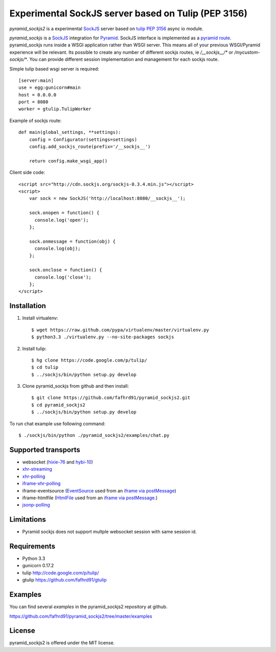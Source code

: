 Experimental SockJS server based on Tulip (PEP 3156)
====================================================

`pyramid_sockjs2` is a experimental `SockJS <http://sockjs.org>`_ server
based on `tulip <http://code.google.com/p/tulip/>`_ 
`PEP 3156 <http://www.python.org/dev/peps/pep-3156/>`_ async io module.

`pyramid_sockjs` is a `SockJS <http://sockjs.org>`_ integration for 
`Pyramid <http://www.pylonsproject.org/>`_.  SockJS interface is implemented as a 
`pyramid route <http://pyramid.readthedocs.org/en/latest/narr/urldispatch.html>`_. pyramid_sockjs runs inside 
a WSGI application rather than WSGI server.  This means all of your previous WSGI/Pyramid experience will be
relevant. Its possible to create any number of different sockjs routes, ie 
`/__sockjs__/*` or `/mycustom-sockjs/*`. You can provide different session implementation 
and management for each sockjs route.

Simple tulip based wsgi server is required::

   [server:main]
   use = egg:gunicorn#main
   host = 0.0.0.0
   port = 8080
   worker = gtulip.TulipWorker

Example of sockjs route::

   def main(global_settings, **settings):
       config = Configurator(settings=settings)
       config.add_sockjs_route(prefix='/__sockjs__')

       return config.make_wsgi_app()


Client side code::

  <script src="http://cdn.sockjs.org/sockjs-0.3.4.min.js"></script>
  <script>
      var sock = new SockJS('http://localhost:8080/__sockjs__');

      sock.onopen = function() {
        console.log('open');
      };

      sock.onmessage = function(obj) {
        console.log(obj);
      };

      sock.onclose = function() {
        console.log('close');
      };
  </script>

.. image :: https://secure.travis-ci.org/fafhrd91/pyramid_sockjs.png
  :target:  https://secure.travis-ci.org/fafhrd91/pyramid_sockjs


Installation
------------

1. Install virtualenv::

    $ wget https://raw.github.com/pypa/virtualenv/master/virtualenv.py
    $ python3.3 ./virtualenv.py --no-site-packages sockjs

2. Install tulip::

    $ hg clone https://code.google.com/p/tulip/
    $ cd tulip
    $ ../sockjs/bin/python setup.py develop

3. Clone pyramid_sockjs from github and then install::

    $ git clone https://github.com/fafhrd91/pyramid_sockjs2.git
    $ cd pyramid_sockjs2
    $ ../sockjs/bin/python setup.py develop

To run chat example use following command::

    $ ./sockjs/bin/python ./pyramid_sockjs2/examples/chat.py


Supported transports
--------------------

* websocket (`hixie-76 <http://tools.ietf.org/html/draft-hixie-thewebsocketprotocol-76>`_
  and `hybi-10 <http://tools.ietf.org/html/draft-ietf-hybi-thewebsocketprotocol-10>`_)
* `xhr-streaming <https://secure.wikimedia.org/wikipedia/en/wiki/XMLHttpRequest#Cross-domain_requests>`_
* `xhr-polling <https://secure.wikimedia.org/wikipedia/en/wiki/XMLHttpRequest#Cross-domain_requests>`_
* `iframe-xhr-polling <https://developer.mozilla.org/en/DOM/window.postMessage>`_
* iframe-eventsource (`EventSource <http://dev.w3.org/html5/eventsource/>`_ used from an 
  `iframe via postMessage <https://developer.mozilla.org/en/DOM/window.postMessage>`_)
* iframe-htmlfile (`HtmlFile <http://cometdaily.com/2007/11/18/ie-activexhtmlfile-transport-part-ii/>`_
  used from an `iframe via postMessage <https://developer.mozilla.org/en/DOM/window.postMessage>`_.)
* `jsonp-polling <https://secure.wikimedia.org/wikipedia/en/wiki/JSONP>`_


Limitations
-----------

- Pyramid sockjs does not support multple websocket session with same session id.


Requirements
------------

- Python 3.3

- gunicorn 0.17.2

- tulip http://code.google.com/p/tulip/

- gtulip https://github.com/fafhrd91/gtulip



Examples
--------

You can find several `examples` in the pyramid_sockjs2 repository at github.

https://github.com/fafhrd91/pyramid_sockjs2/tree/master/examples

License
-------

pyramid_sockjs2 is offered under the MIT license.
